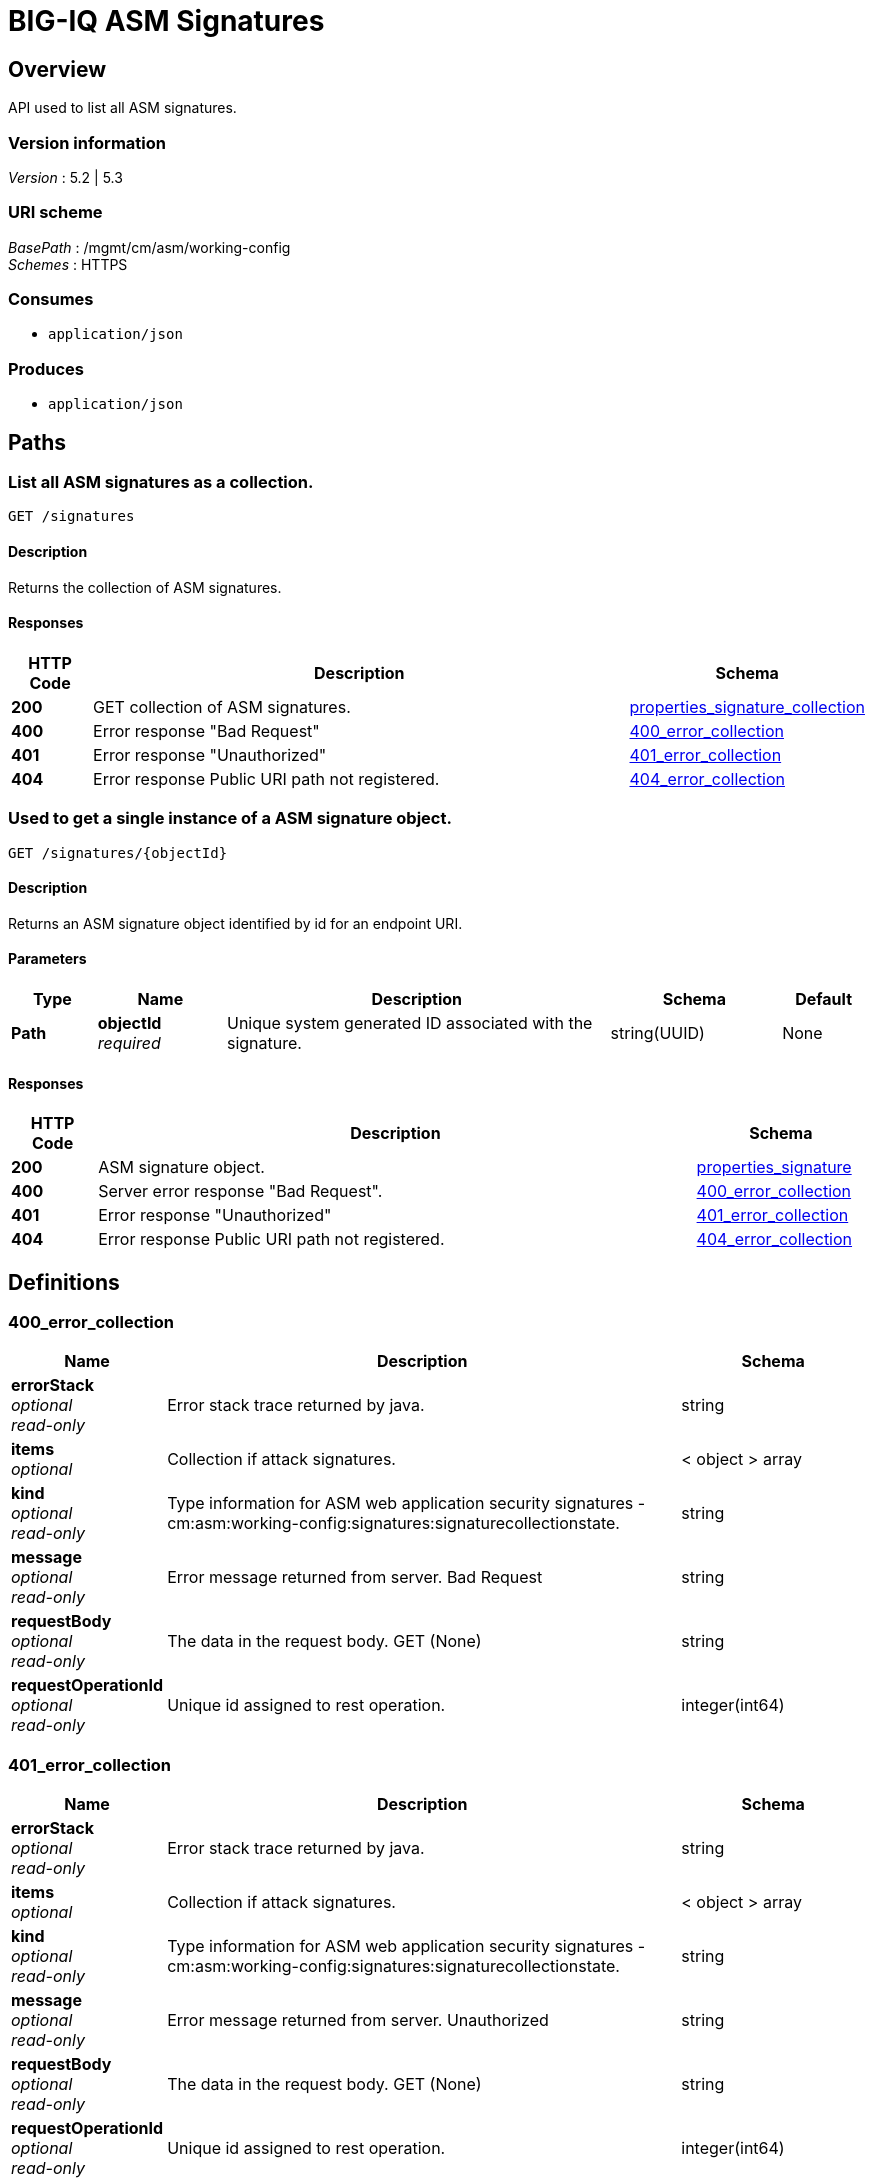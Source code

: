 = BIG-IQ ASM Signatures


[[_overview]]
== Overview
API used to list all ASM signatures.


=== Version information
[%hardbreaks]
_Version_ : 5.2 | 5.3


=== URI scheme
[%hardbreaks]
_BasePath_ : /mgmt/cm/asm/working-config
_Schemes_ : HTTPS


=== Consumes

* `application/json`


=== Produces

* `application/json`




[[_paths]]
== Paths

[[_signatures_get]]
=== List all ASM signatures as a collection.
....
GET /signatures
....


==== Description
Returns the collection of ASM signatures.


==== Responses

[options="header", cols=".^2,.^14,.^4"]
|===
|HTTP Code|Description|Schema
|*200*|GET collection of ASM signatures.|<<_properties_signature_collection,properties_signature_collection>>
|*400*|Error response "Bad Request"|<<_400_error_collection,400_error_collection>>
|*401*|Error response "Unauthorized"|<<_401_error_collection,401_error_collection>>
|*404*|Error response Public URI path not registered.|<<_404_error_collection,404_error_collection>>
|===


[[_signatures_objectid_get]]
=== Used to get a single instance of a ASM signature object.
....
GET /signatures/{objectId}
....


==== Description
Returns an ASM signature object identified by id for an endpoint URI.


==== Parameters

[options="header", cols=".^2,.^3,.^9,.^4,.^2"]
|===
|Type|Name|Description|Schema|Default
|*Path*|*objectId* +
_required_|Unique system generated ID associated with the signature.|string(UUID)|None
|===


==== Responses

[options="header", cols=".^2,.^14,.^4"]
|===
|HTTP Code|Description|Schema
|*200*|ASM signature object.|<<_properties_signature,properties_signature>>
|*400*|Server error response "Bad Request".|<<_400_error_collection,400_error_collection>>
|*401*|Error response "Unauthorized"|<<_401_error_collection,401_error_collection>>
|*404*|Error response Public URI path not registered.|<<_404_error_collection,404_error_collection>>
|===




[[_definitions]]
== Definitions

[[_400_error_collection]]
=== 400_error_collection

[options="header", cols=".^3,.^11,.^4"]
|===
|Name|Description|Schema
|*errorStack* +
_optional_ +
_read-only_|Error stack trace returned by java.|string
|*items* +
_optional_|Collection if attack signatures.|< object > array
|*kind* +
_optional_ +
_read-only_|Type information for ASM web application security signatures - cm:asm:working-config:signatures:signaturecollectionstate.|string
|*message* +
_optional_ +
_read-only_|Error message returned from server. Bad Request|string
|*requestBody* +
_optional_ +
_read-only_|The data in the request body. GET (None)|string
|*requestOperationId* +
_optional_ +
_read-only_|Unique id assigned to rest operation.|integer(int64)
|===

[[_401_error_collection]]
=== 401_error_collection

[options="header", cols=".^3,.^11,.^4"]
|===
|Name|Description|Schema
|*errorStack* +
_optional_ +
_read-only_|Error stack trace returned by java.|string
|*items* +
_optional_|Collection if attack signatures.|< object > array
|*kind* +
_optional_ +
_read-only_|Type information for ASM web application security signatures - cm:asm:working-config:signatures:signaturecollectionstate.|string
|*message* +
_optional_ +
_read-only_|Error message returned from server. Unauthorized|string
|*requestBody* +
_optional_ +
_read-only_|The data in the request body. GET (None)|string
|*requestOperationId* +
_optional_ +
_read-only_|Unique id assigned to rest operation.|integer(int64)
|===

[[_404_error_collection]]
=== 404_error_collection

[options="header", cols=".^3,.^11,.^4"]
|===
|Name|Description|Schema
|*errorStack* +
_optional_ +
_read-only_|Error stack trace returned by java.|string
|*items* +
_optional_|Collection of attack signatures.|< object > array
|*kind* +
_optional_ +
_read-only_|Type information for ASM web application security signatures - cm:asm:working-config:signatures:signaturecollectionstate.|string
|*message* +
_optional_ +
_read-only_|Error message returned from server. URI registration|string
|*requestBody* +
_optional_ +
_read-only_|The data in the request body. GET (None)|string
|*requestOperationId* +
_optional_ +
_read-only_|Unique id assigned to rest operation.|integer(int64)
|===


[[_properties_signature]]
=== properties_signature

[options="header", cols=".^3,.^11,.^4"]
|===
|Name|Description|Schema
|*accuracy* +
_optional_|Indicates the ability of the attack signature to identify the attack including susceptibility to false-positive alarms: Low: Indicates a high likelihood of false positives. Medium: Indicates some likelihood of false positives. High: Indicates a low likelihood of false positives.|string
|*attackTypeReference* +
_optional_|Reference link to attack type properties. ex. uuid, name, bigipAttackId|<<_properties_signature_attacktypereference,attackTypeReference>>
|*bundleVersion* +
_optional_|Indicates the bundle version of the attack signature.|integer
|*description* +
_optional_|Description of ASM attack signature.|string
|*generation* +
_optional_ +
_read-only_|A integer that will track change made to a ASM attack signature object. generation.|integer(int64)
|*id* +
_optional_|Unique id assocaited with ASM attack signature.|string
|*isUserDefined* +
_optional_|Is this ASM signature created by a user or pre packaged by the system.|boolean
|*lastUpdateMicros* +
_optional_ +
_read-only_|Update time (micros) for last change made to a ASM attack signature object.|integer(int64)
|*matchesWihtinJson* +
_optional_|A boolean value which indicates whether the signature will be matched within the scope of this policy object type. (JSON Profiles).|boolean
|*matchesWithinCookie* +
_optional_|A boolean value which indicates whether the signature will be matched withing the scope of this policy object type (Cookies).|boolean
|*matchesWithinGwt* +
_optional_|A boolean value which indicates whether the signature will be matched withing the scope of this policy object type (GWT profiles).|boolean(kind)
|*matchesWithinParameter* +
_optional_|A boolean value which indicates whether the signature will be matched withing the scope of this policy object type (Parameters).|boolean
|*matchesWithinPlainText* +
_optional_|A boolean value which indicates whether the signature will be matched withing the scope of this policy object type (Plain Text Profiles).|boolean(kind)
|*matchesWithinRequest* +
_optional_|A boolean value which indicates whether the signature will be matched withing the scope of this policy object type (Request Headers).|boolean(kind)
|*matchesWithinUri* +
_optional_|A boolean value which indicates whether the signature will be matched withing the scope of this policy object type (URLs).|boolean(kind)
|*matchesWithinXml* +
_optional_|A boolean value which indicates whether the signature will be matched withing the scope of this policy object type (XML Profiles).|boolean(kind)
|*modificationDateMicros* +
_optional_|Value of the last modified time in micros.|integer
|*name* +
_optional_|Name of ASM attack signature.|string
|*partition* +
_optional_|BIG-IP partition this ASM attack signature object exists.|string
|*revision* +
_optional_|BIG-IQ maintains a version # to track changes of ASM signatures.|string
|*risk* +
_optional_|Indicates the level of potential damage this attack might cause if it is successful: Low: Indicates the attack does not cause direct damage or reveal highly sensitive data. Medium: Indicates the attack may reveal sensitive data or cause moderate damage. High: Indicates the attack may cause a full system compromise.|string
|*selfLink* +
_optional_ +
_read-only_|A reference link URI to the ASM attack signature object.|string
|*signatureId* +
_optional_ +
_read-only_|Unique id assigned to a ASM signature object.|string
|*signatureType* +
_optional_|Used to identify the category of web application attack type associated with the signature. Table 11.1 lists types.|string
|*systems* +
_optional_|Displays which systems (for example web applications, web servers databases, and application frameworks) where the signature is relevant. |< <<_properties_signature_systems,systems>> > array
|===

[[_properties_signature_attacktypereference]]
*attackTypeReference*

[options="header", cols=".^3,.^11,.^4"]
|===
|Name|Description|Schema
|*link* +
_optional_|Reference link to attack type.|string
|===

[[_properties_signature_systems]]
*systems*

[options="header", cols=".^3,.^11,.^4"]
|===
|Name|Description|Schema
|*systemReference* +
_optional_|Reference link to ASM system.|<<_properties_signature_systemreference,systemReference>>
|===

[[_properties_signature_systemreference]]
*systemReference*

[options="header", cols=".^3,.^11,.^4"]
|===
|Name|Description|Schema
|*link* +
_optional_|Reference link to ASM system.|string
|===


[[_properties_signature_collection]]
=== properties_signature_collection

[options="header", cols=".^3,.^11,.^4"]
|===
|Name|Description|Schema
|*generation* +
_optional_ +
_read-only_|A integer that will track change made to web application security signatures collection object.|integer(int64)
|*items* +
_optional_|Collection of ASM attack signatures.|< object > array
|*kind* +
_optional_ +
_read-only_|Type information for web application security signatures collection object.|string
|*lastUpdateMicros* +
_optional_ +
_read-only_|Update time (micros) for last change made to web application security signatures collection object. time.|integer(int64)
|*selfLink* +
_optional_ +
_read-only_|A reference link URI to web application security signatures collection object.|string
|===





